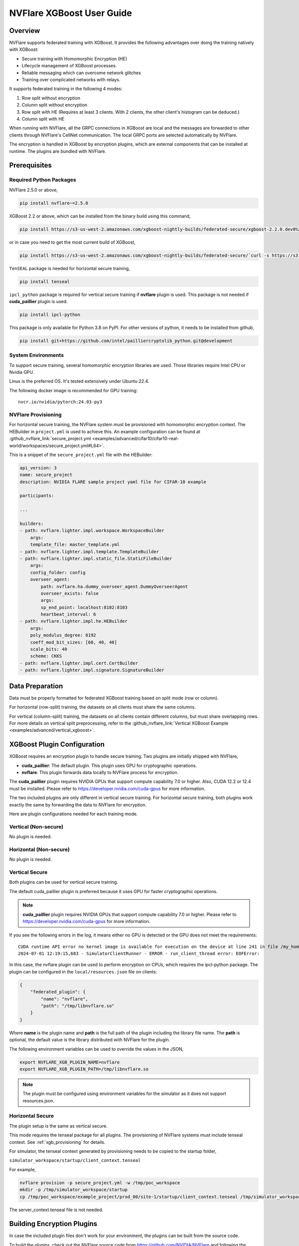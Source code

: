 ##########################
NVFlare XGBoost User Guide
##########################

Overview
========
NVFlare supports federated training with XGBoost. It provides the following advantages over doing the training natively with XGBoost:

- Secure training with Homomorphic Encryption (HE)
- Lifecycle management of XGBoost processes.
- Reliable messaging which can overcome network glitches
- Training over complicated networks with relays.

It supports federated training in the following 4 modes:

1. Row split without encryption
2. Column split without encryption
3. Row split with HE (Requires at least 3 clients. With 2 clients, the other client's histogram can be deduced.)
4. Column split with HE

When running with NVFlare, all the GRPC connections in XGBoost are local and the messages are forwarded to other clients through NVFlare's CellNet communication.
The local GRPC ports are selected automatically by NVFlare.

The encryption is handled in XGBoost by encryption plugins, which are external components that can be installed at runtime. The plugins are bundled with NVFlare.

Prerequisites
=============
Required Python Packages
------------------------

NVFlare 2.5.0 or above,

.. code-block:: bash

    pip install nvflare~=2.5.0

XGBoost 2.2 or above, which can be installed from the binary build using this command,

.. code-block:: bash

    pip install https://s3-us-west-2.amazonaws.com/xgboost-nightly-builds/federated-secure/xgboost-2.2.0.dev0%2B4601688195708f7c31fcceeb0e0ac735e7311e61-py3-none-manylinux_2_28_x86_64.whl

or in case you need to get the most current build of XGBoost,

.. code-block:: bash

    pip install https://s3-us-west-2.amazonaws.com/xgboost-nightly-builds/federated-secure/`curl -s https://s3-us-west-2.amazonaws.com/xgboost-nightly-builds/federated-secure/meta.json | grep -o 'xgboost-2\.2.*whl'|sed -e 's/+/%2B/'`

``TenSEAL`` package is needed for horizontal secure training,

.. code-block:: bash

    pip install tenseal

``ipcl_python`` package is required for vertical secure training if **nvflare** plugin is used. This package is not needed if **cuda_paillier** plugin is used.

.. code-block:: bash

    pip install ipcl-python

This package is only available for Python 3.8 on PyPI. For other versions of python, it needs to be installed from github,

.. code-block:: bash

    pip install git+https://github.com/intel/pailliercryptolib_python.git@development

System Environments
-------------------
To support secure training, several homomorphic encryption libraries are used. Those libraries require Intel CPU or Nvidia GPU.

Linux is the preferred OS. It's tested extensively under Ubuntu 22.4.

The following docker image is recommended for GPU training:

::

    nvcr.io/nvidia/pytorch:24.03-py3

.. _xgb_provisioning:

NVFlare Provisioning
--------------------
For horizontal secure training, the NVFlare system must be provisioned with homomorphic encryption context. The HEBuilder in ``project.yml`` is used to achieve this.
An example configuration can be found at :github_nvflare_link:`secure_project.yml <examples/advanced/cifar10/cifar10-real-world/workspaces/secure_project.yml#L64>`.

This is a snippet of the ``secure_project.yml`` file with the HEBuilder:

.. code-block:: yaml

    api_version: 3
    name: secure_project
    description: NVIDIA FLARE sample project yaml file for CIFAR-10 example

    participants:

    ...

    builders:
    - path: nvflare.lighter.impl.workspace.WorkspaceBuilder
        args:
        template_file: master_template.yml
    - path: nvflare.lighter.impl.template.TemplateBuilder
    - path: nvflare.lighter.impl.static_file.StaticFileBuilder
        args:
        config_folder: config
        overseer_agent:
            path: nvflare.ha.dummy_overseer_agent.DummyOverseerAgent
            overseer_exists: false
            args:
            sp_end_point: localhost:8102:8103
            heartbeat_interval: 6
    - path: nvflare.lighter.impl.he.HEBuilder
        args:
        poly_modulus_degree: 8192
        coeff_mod_bit_sizes: [60, 40, 40]
        scale_bits: 40
        scheme: CKKS
    - path: nvflare.lighter.impl.cert.CertBuilder
    - path: nvflare.lighter.impl.signature.SignatureBuilder


Data Preparation
================
Data must be properly formatted for federated XGBoost training based on split mode (row or column).

For horizontal (row-split) training, the datasets on all clients must share the same columns.

For vertical (column-split) training, the datasets on all clients contain different columns, but must share overlapping rows. For more details on vertical split preprocessing, refer to the :github_nvflare_link:`Vertical XGBoost Example <examples/advanced/vertical_xgboost>`.

XGBoost Plugin Configuration
============================
XGBoost requires an encryption plugin to handle secure training.
Two plugins are initially shipped with NVFlare,

- **cuda_paillier**: The default plugin. This plugin uses GPU for cryptographic operations.
- **nvflare**: This plugin forwards data locally to NVFlare process for encryption.

The **cuda_paillier** plugin requires NVIDIA GPUs that support compute capability 7.0 or higher. Also, CUDA
12.2 or 12.4 must be installed. Please refer to https://developer.nvidia.com/cuda-gpus for more information.

The two included plugins are only different in vertical secure training. For horizontal secure training, both
plugins work exactly the same by forwarding the data to NVFlare for encryption.

Here are plugin configurations needed for each training mode.

Vertical (Non-secure)
---------------------
No plugin is needed.

Horizontal (Non-secure)
-----------------------
No plugin is needed.

Vertical Secure
---------------
Both plugins can be used for vertical secure training.

The default cuda_paillier plugin is preferred because it uses GPU for faster cryptographic operations.

.. note::

    **cuda_paillier** plugin requires NVIDIA GPUs that support compute capability 7.0 or higher. Please refer to https://developer.nvidia.com/cuda-gpus for more information.

If you see the following errors in the log, it means either no GPU is detected or the GPU does not meet the requirements:

::

    CUDA runtime API error no kernel image is available for execution on the device at line 241 in file /my_home/nvflare-internal/processor/src/cuda-plugin/paillier.h
    2024-07-01 12:19:15,683 - SimulatorClientRunner - ERROR - run_client_thread error: EOFError:


In this case, the nvflare plugin can be used to perform encryption on CPUs, which requires the ipcl-python package.
The plugin can be configured in the ``local/resources.json`` file on clients:

.. code-block:: json

    {
        "federated_plugin": {
            "name": "nvflare",
            "path": "/tmp/libnvflare.so"
        }
    }

Where **name** is the plugin name and **path** is the full path of the plugin including the library file name.
The **path** is optional, the default value is the library distributed with NVFlare for the plugin.

The following environment variables can be used to override the values in the JSON,

.. code-block:: bash

    export NVFLARE_XGB_PLUGIN_NAME=nvflare
    export NVFLARE_XGB_PLUGIN_PATH=/tmp/libnvflare.so

.. note::
   The plugin must be configured using environment variables for the simulator as it does not support resources.json.

Horizontal Secure
-----------------
The plugin setup is the same as vertical secure.

This mode requires the tenseal package for all plugins.
The provisioning of NVFlare systems must include tenseal context.
See :ref:`xgb_provisioning` for details.

For simulator, the tenseal context generated by provisioning needs to be copied to the startup folder,

``simulator_workspace/startup/client_context.tenseal``

For example,

.. code-block:: bash

    nvflare provision -p secure_project.yml -w /tmp/poc_workspace
    mkdir -p /tmp/simulator_workspace/startup
    cp /tmp/poc_workspace/example_project/prod_00/site-1/startup/client_context.tenseal /tmp/simulator_workspace/startup

The server_context.tenseal file is not needed.

Building Encryption Plugins
===========================

In case the included plugin files don't work for your environment, the plugins can be built from the source code.

To build the plugins, check out the NVFlare source code from https://github.com/NVIDIA/NVFlare and following the
instructions in this document: https://github.com/NVIDIA/NVFlare/blob/main/integration/xgboost/encryption_plugins/README.md.

Job Configuration
=================
.. _secure_xgboost_controller:

Controller
----------

On the server side, the following controller must be configured in workflows,

``nvflare.app_opt.xgboost.histogram_based_v2.fed_controller.XGBFedController``

Even though the XGBoost training is performed on clients, the parameters are configured on the server so all clients share the same configuration. 
XGBoost parameters are defined here, https://xgboost.readthedocs.io/en/stable/python/python_intro.html#setting-parameters

- **num_rounds**: Number of training rounds.
- **data_split_mode**: Same as XGBoost data_split_mode parameter, 0 for row-split, 1 for column-split.
- **secure_training**: If true, XGBoost will train in secure mode using the plugin.
- **xgb_params**: The training parameters defined in this dict are passed to XGBoost as **params**, the boost paramter.
- **xgb_options**: This dict contains other optional parameters passed to XGBoost. Currently, only **early_stopping_rounds** is supported.
- **client_ranks**: A dict that maps client name to rank.

Executor
--------

On the client side, the following executor must be configured in executors,

``nvflare.app_opt.xgboost.histogram_based_v2.fed_executor.FedXGBHistogramExecutor``

Only one parameter is required for executor,

- **data_loader_id**: The component ID of Data Loader

Data Loader
-----------

On the client side, a data loader must be configured in the components. The CSVDataLoader can be used if the data is pre-processed. For example,

.. code-block:: json

    {
        "id": "dataloader",
        "path": "nvflare.app_opt.xgboost.histogram_based_v2.csv_data_loader.CSVDataLoader",
        "args": {
            "folder": "/opt/dataset/vertical_xgb_data"
        }
    }


If the data requires any special processing, a custom loader can be implemented. The loader must implement the XGBDataLoader interface.


Job Example
===========

Vertical Training
-----------------

Here are the configuration files for a vertical secure training job. If encryption is not needed, just change the ``secure_training`` arg to false.

.. code-block:: json
   :caption: config_fed_server.json

    {
        "format_version": 2,
        "num_rounds": 3,
        "workflows": [
            {
                "id": "xgb_controller",
                "path": "nvflare.app_opt.xgboost.histogram_based_v2.fed_controller.XGBFedController",
                "args": {
                    "num_rounds": "{num_rounds}",
                    "data_split_mode": 1,
                    "secure_training": true,
                    "xgb_options": {
                        "early_stopping_rounds": 2
                    },
                    "xgb_params": {
                        "max_depth": 3,
                        "eta": 0.1,
                        "objective": "binary:logistic",
                        "eval_metric": "auc",
                        "tree_method": "hist",
                        "nthread": 1
                    },
                    "client_ranks": {
                        "site-1": 0,
                        "site-2": 1
                    }
                }
            }
        ]
    }



.. code-block:: json
   :caption: config_fed_client.json

    {
        "format_version": 2,
        "executors": [
            {
                "tasks": [
                    "config",
                    "start"
                ],
                "executor": {
                    "id": "Executor",
                    "path": "nvflare.app_opt.xgboost.histogram_based_v2.fed_executor.FedXGBHistogramExecutor",
                    "args": {
                        "data_loader_id": "dataloader"
                    }
                }
            }
        ],
        "components": [
            {
                "id": "dataloader",
                "path": "nvflare.app_opt.xgboost.histogram_based_v2.csv_data_loader.CSVDataLoader",
                "args": {
                    "folder": "/opt/dataset/vertical_xgb_data"
                }
            }
        ]
    }


Horizontal Training
-------------------

The configuration for horizontal training is the same as vertical except ``data_split_mode`` is 0 and the data loader must point to horizontal split data.

.. code-block:: json
   :caption: config_fed_server.json

    {
        "format_version": 2,
        "num_rounds": 3,
        "workflows": [
            {
                "id": "xgb_controller",
                "path": "nvflare.app_opt.xgboost.histogram_based_v2.fed_controller.XGBFedController",
                "args": {
                    "num_rounds": "{num_rounds}",
                    "data_split_mode": 0,
                    "secure_training": true,
                    "xgb_options": {
                        "early_stopping_rounds": 2
                    },
                    "xgb_params": {
                        "max_depth": 3,
                        "eta": 0.1,
                        "objective": "binary:logistic",
                        "eval_metric": "auc",
                        "tree_method": "hist",
                        "nthread": 1
                    },
                    "client_ranks": {
                        "site-1": 0,
                        "site-2": 1
                    },
                    "in_process": true
                }
            }
        ]
    }




.. code-block:: json
   :caption: config_fed_client.json

    {
        "format_version": 2,
        "executors": [
            {
                "tasks": [
                    "config",
                    "start"
                ],
                "executor": {
                    "id": "Executor",
                    "path": "nvflare.app_opt.xgboost.histogram_based_v2.fed_executor.FedXGBHistogramExecutor",
                    "args": {
                        "data_loader_id": "dataloader",
                        "in_process": true
                    }
                }
            }
        ],
        "components": [
            {
                "id": "dataloader",
                "path": "nvflare.app_opt.xgboost.histogram_based_v2.csv_data_loader.CSVDataLoader",
                "args": {
                    "folder": "/data/xgboost_secure/dataset/horizontal_xgb_data"
                }
            }
        ]
    }

Pre-Trained Models
==================
To continue training using a pre-trained model, the model can be placed in the job folder with the path and name
of ``custom/model.json``.

Every site should share the same ``model.json``. The result of previous training with the same dataset can be used as the input model.

When a pre-trained model is detected, NVFlare prints following line in the log:

::

    INFO - Pre-trained model is used: /tmp/nvflare/poc/example_project/prod_00/site-1/startup/../996ac44f-e784-4117-b365-24548f1c490d/app_site-1/custom/model.json


Performance Tuning
==================
Timeouts
--------
For secure training, the HE operations are very slow. If a large dataset is used, several timeout values need
to be adjusted.

The XGBoost messages are transferred between client and server using
Reliable Messages (:class:`ReliableMessage<nvflare.apis.utils.reliable_message.ReliableMessage>`). The following parameters
in executor arguments control the timeout behavior:

    - **per_msg_timeout**: Timeout in seconds for each message.
    - **tx_timeout**: Timeout for the whole transaction in seconds. This is the total time to wait for a response, accounting for all retry attempts.

.. code-block:: json
   :caption: config_fed_client.json

    {
        "format_version": 2,
        "executors": [
            {
                "tasks": [
                    "config",
                    "start"
                ],
                "executor": {
                    "id": "Executor",
                    "path": "nvflare.app_opt.xgboost.histogram_based_v2.fed_executor.FedXGBHistogramExecutor",
                    "args": {
                        "data_loader_id": "dataloader",
                        "per_msg_timeout": 300.0,
                        "tx_timeout": 900.0,
                        "in_process": true
                    }
                }
            }
        ],
        ...
    }

Number of Clients
-----------------
The default configuration can only handle 20 clients. This parameter needs to be adjusted if more clients are involved in the training:

.. code-block:: json
   :caption: config_fed_client.json

    {
        "format_version": 2,
        "num_rounds": 3,
        "rm_max_request_workers": 100,
        ...
    }

